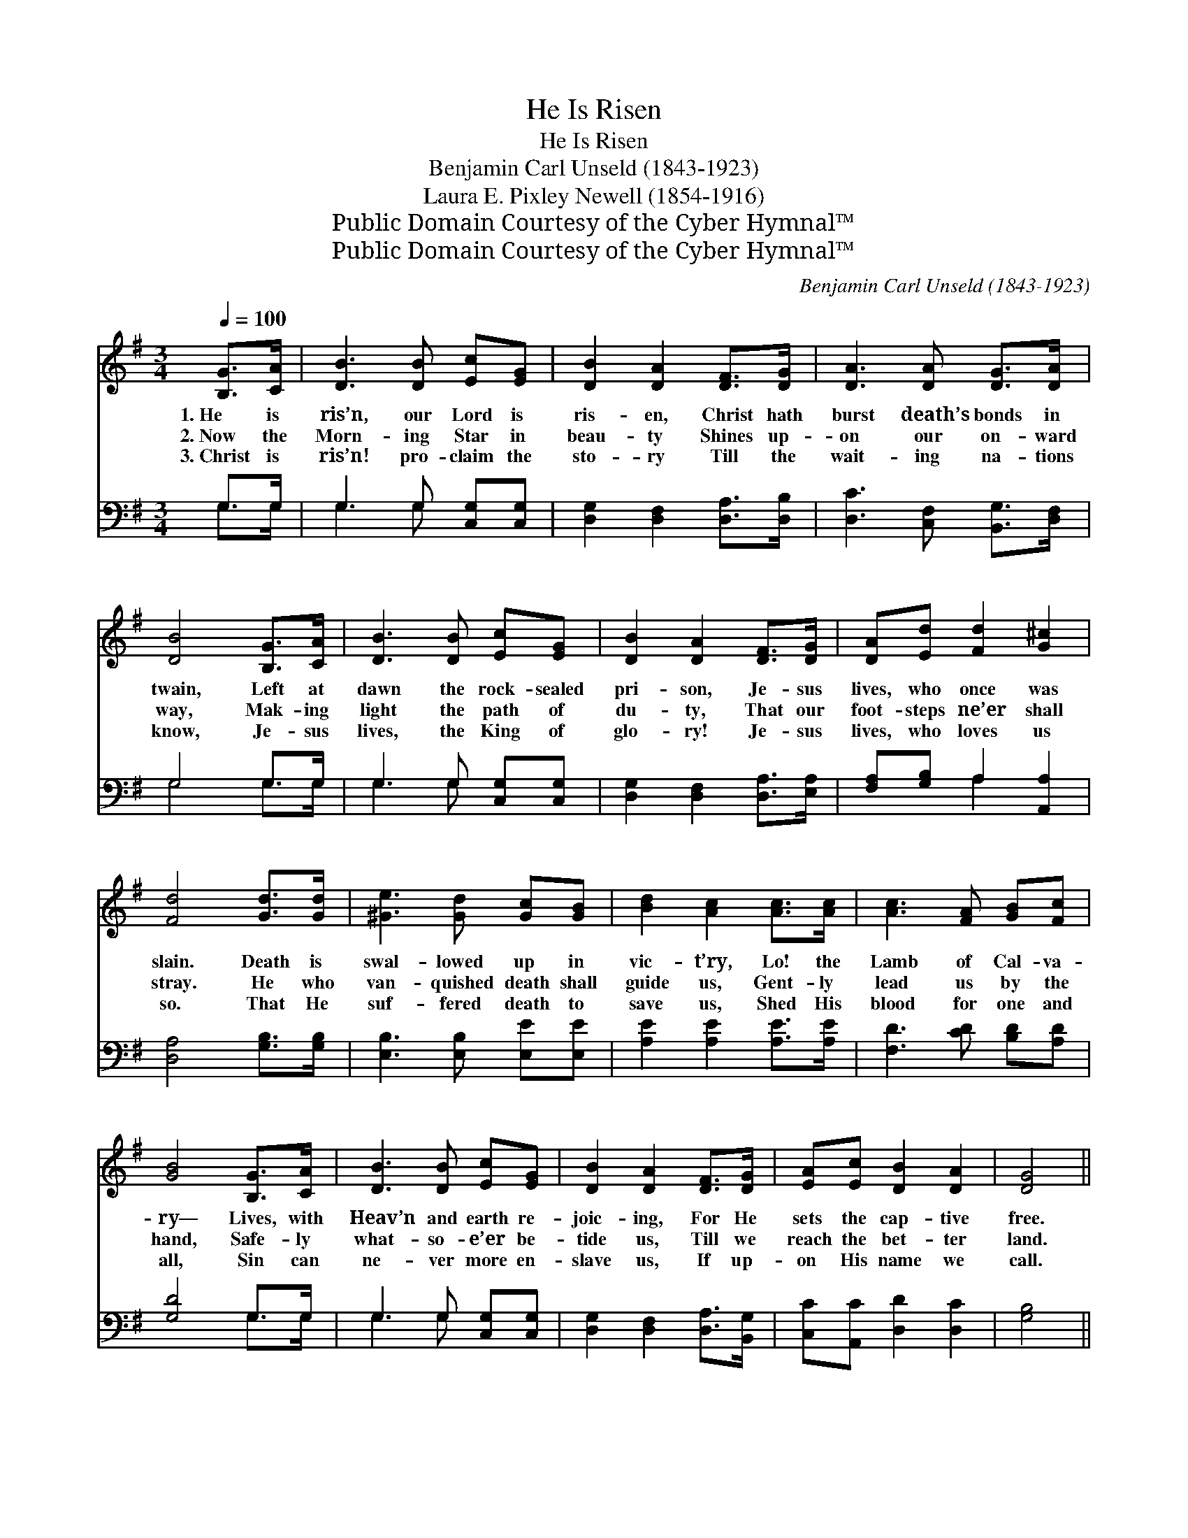 X:1
T:He Is Risen
T:He Is Risen
T:Benjamin Carl Unseld (1843-1923)
T:Laura E. Pixley Newell (1854-1916)
T:Public Domain Courtesy of the Cyber Hymnal™
T:Public Domain Courtesy of the Cyber Hymnal™
C:Benjamin Carl Unseld (1843-1923)
Z:Public Domain
Z:Courtesy of the Cyber Hymnal™
%%score ( 1 2 ) ( 3 4 )
L:1/8
Q:1/4=100
M:3/4
K:G
V:1 treble 
V:2 treble 
V:3 bass 
V:4 bass 
V:1
 [B,G]>[CA] | [DB]3 [DB] [Ec][EG] | [DB]2 [DA]2 [DF]>[DG] | [DA]3 [DA] [DG]>[DA] | %4
w: 1.~He is|ris’n, our Lord is|ris- en, Christ hath|burst death’s bonds in|
w: 2.~Now the|Morn- ing Star in|beau- ty Shines up-|on our on- ward|
w: 3.~Christ is|ris’n! pro- claim the|sto- ry Till the|wait- ing na- tions|
 [DB]4 [B,G]>[CA] | [DB]3 [DB] [Ec][EG] | [DB]2 [DA]2 [DF]>[DG] | [DA][Ed] [Fd]2 [G^c]2 | %8
w: twain, Left at|dawn the rock- sealed|pri- son, Je- sus|lives, who once was|
w: way, Mak- ing|light the path of|du- ty, That our|foot- steps ne’er shall|
w: know, Je- sus|lives, the King of|glo- ry! Je- sus|lives, who loves us|
 [Fd]4 [Gd]>[Gd] | [^Ge]3 [Gd] [Gc][GB] | [Bd]2 [Ac]2 [Ac]>[Ac] | [Ac]3 [FA] [GB][Fc] | %12
w: slain. Death is|swal- lowed up in|vic- t’ry, Lo! the|Lamb of Cal- va-|
w: stray. He who|van- quished death shall|guide us, Gent- ly|lead us by the|
w: so. That He|suf- fered death to|save us, Shed His|blood for one and|
 [GB]4 [B,G]>[CA] | [DB]3 [DB] [Ec][EG] | [DB]2 [DA]2 [DF]>[DG] | [EA][Ec] [DB]2 [DA]2 | [DG]4 || %17
w: ry— Lives, with|Heav’n and earth re-|joic- ing, For He|sets the cap- tive|free.|
w: hand, Safe- ly|what- so- e’er be-|tide us, Till we|reach the bet- ter|land.|
w: all, Sin can|ne- ver more en-|slave us, If up-|on His name we|call.|
"^Refrain" B>c | d3 (z e)B>e | d4 [DB]>[DA] | [DG]3 [DG] [CE][^CA] | [DA]4 [EA]>[EB] | %22
w: He is|ris’n, * our Lord|is ris’n, Sing|a glad tri- umph-|ant strain! He|
w: |||||
w: |||||
 [Ec]3 [DF] [DG]>[DA] | [DB]4 [EB]>[EB] | [EA][Ee] d3 [CF] | [B,G]4 |] %26
w: is ris’n, our Lord|is ris’n, Christ|is ris’n! He lives|a-|
w: ||||
w: ||||
V:2
 x2 | x6 | x6 | x6 | x6 | x6 | x6 | x6 | x6 | x6 | x6 | x6 | x6 | x6 | x6 | x6 | x4 || x2 | %18
 (G>G) (G2 G2) x | (G>G G2) x2 | x6 | x6 | x6 | x6 | x2 (G2 D) x | x4 |] %26
V:3
 G,>G, | G,3 G, [C,G,][C,G,] | [D,G,]2 [D,F,]2 [D,A,]>[D,B,] | [D,C]3 [C,F,] [B,,G,]>[D,F,] | %4
w: ~ ~|~ ~ ~ ~|~ ~ ~ ~|~ ~ ~ ~|
 G,4 G,>G, | G,3 G, [C,G,][C,G,] | [D,G,]2 [D,F,]2 [D,A,]>[E,A,] | [F,A,][G,B,] A,2 [A,,A,]2 | %8
w: ~ ~ ~|~ ~ ~ ~|~ ~ ~ ~|~ ~ ~ ~|
 [D,A,]4 [G,B,]>[G,B,] | [E,B,]3 [E,B,] [E,E][E,E] | [A,E]2 [A,E]2 [A,E]>[A,E] | %11
w: ~ ~ ~|~ ~ ~ ~|~ ~ ~ ~|
 [F,D]3 [CD] [B,D][A,D] | [G,D]4 G,>G, | G,3 G, [C,G,][C,G,] | [D,G,]2 [D,F,]2 [D,A,]>[B,,G,] | %15
w: ~ ~ ~ ~|~ ~ ~|~ ~ ~ ~|~ ~ ~ ~|
 [C,C][A,,C] [D,D]2 [D,C]2 | [G,B,]4 || G,>A, | B,3 (z C)D>C | B,4 [G,,G,]>[A,,G,] | %20
w: ~ ~ ~ ~|~|~ ~|He * is ris’n,|our Lord is|
 [B,,G,]3 [B,,G,] [C,G,][A,,G,] | [D,F,]4 [C,A,]>[B,,^G,] | [A,,A,]3 [C,A,] [B,,G,]>[D,F,] | %23
w: ris’n * * *|||
 G,4 [E,^G,]>[E,G,] | [C,A,][C,^A,] [D,B,]3 [D,=A,] | [G,,G,]4 |] %26
w: |||
V:4
 G,>G, | G,3 G, x2 | x6 | x6 | G,4 G,>G, | G,3 G, x2 | x6 | x2 A,2 x2 | x6 | x6 | x6 | x6 | %12
 x4 G,>G, | G,3 G, x2 | x6 | x6 | x4 || x2 | G,>G, (G,2 G,2) x | G,>G, G,2 x2 | x6 | x6 | x6 | %23
 ^G,4 x2 | x6 | x4 |] %26

